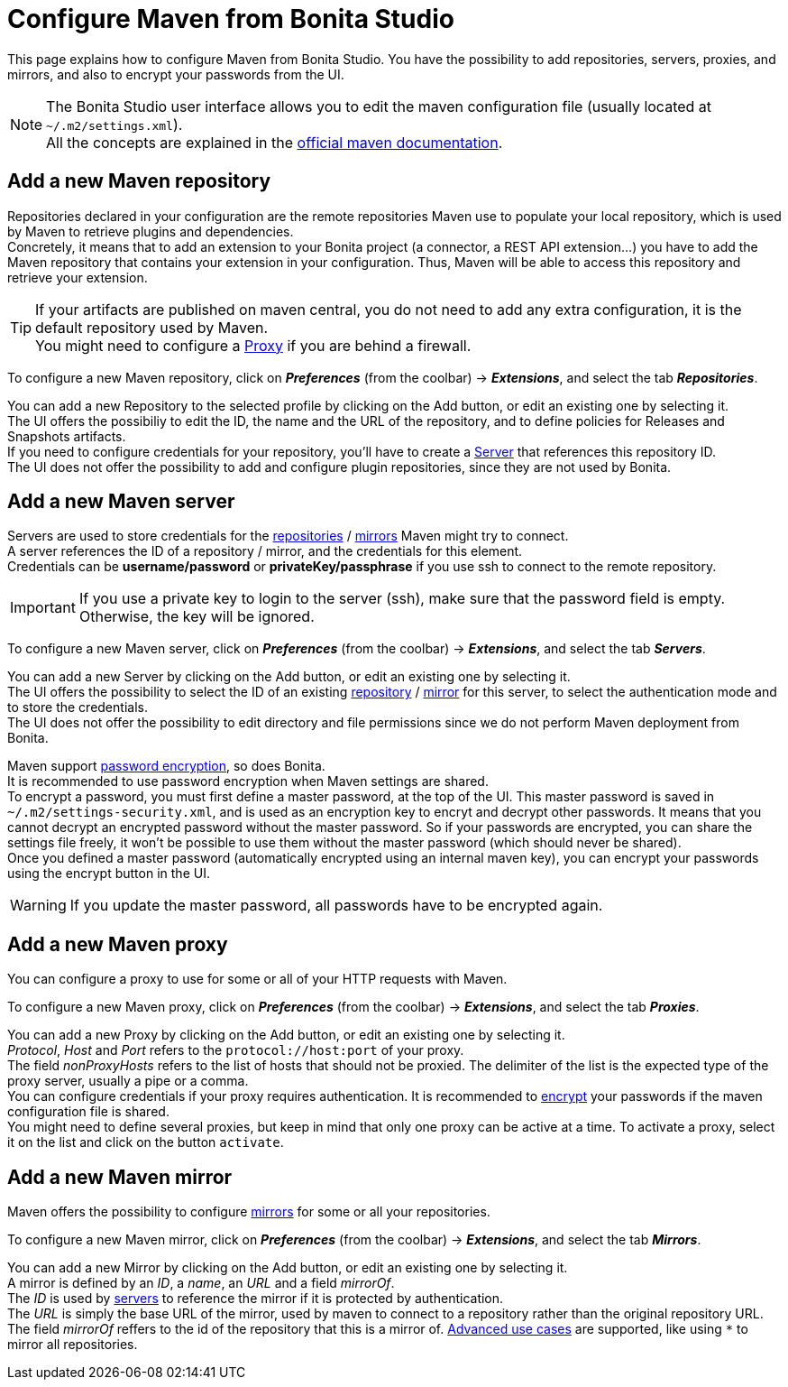= Configure Maven from Bonita Studio
:page-aliases: ROOT:configure-maven.adoc
:description: Update maven configuration to add repositories, proxy, mirrors, servers and encrypt passwords.

This page explains how to configure Maven from Bonita Studio. You have the possibility to add repositories, servers, proxies, and mirrors, and also to encrypt your passwords from the UI.

[NOTE]
====
The Bonita Studio user interface allows you to edit the maven configuration file (usually located at `~/.m2/settings.xml`). +
All the concepts are explained in the https://maven.apache.org/settings.html[official maven documentation].
====

[#repositories]
== Add a new Maven repository

Repositories declared in your configuration are the remote repositories Maven use to populate your local repository, which is used by Maven to retrieve plugins and dependencies. +
Concretely, it means that to add an extension to your Bonita project (a connector, a REST API extension...) you have to add the Maven repository that contains your extension in your configuration. Thus, Maven will be able to access this repository and retrieve your extension.

[TIP]
====
If your artifacts are published on maven central, you do not need to add any extra configuration, it is the default repository used by Maven. +
You might need to configure a xref:proxies[Proxy] if you are behind a firewall. 
====

To configure a new Maven repository, click on *_Preferences_* (from the coolbar) -> *_Extensions_*, and select the tab *_Repositories_*.

You can add a new Repository to the selected profile by clicking on the Add button, or edit an existing one by selecting it. +
The UI offers the possibiliy to edit the ID, the name and the URL of the repository, and to define policies for Releases and Snapshots artifacts. +
If you need to configure credentials for your repository, you'll have to create a xref:servers[Server] that references this repository ID. +
The UI does not offer the possibility to add and configure plugin repositories, since they are not used by Bonita.

[#servers]
== Add a new Maven server

Servers are used to store credentials for the xref:repositories[repositories] / xref:mirrors[mirrors] Maven might try to connect. +
A server references the ID of a repository / mirror, and the credentials for this element. +
Credentials can be *username/password* or *privateKey/passphrase* if you use ssh to connect to the remote repository.

[IMPORTANT]
====
If you use a private key to login to the server (ssh), make sure that the password field is empty. Otherwise, the key will be ignored. 
====

To configure a new Maven server, click on *_Preferences_* (from the coolbar) -> *_Extensions_*, and select the tab *_Servers_*.

You can add a new Server by clicking on the Add button, or edit an existing one by selecting it. +
The UI offers the possibility to select the ID of an existing xref:repositories[repository] / xref:mirrors[mirror] for this server, to select the authentication mode and to store the credentials. +
The UI does not offer the possibility to edit directory and file permissions since we do not perform Maven deployment from Bonita.

[#encryption]
Maven support https://maven.apache.org/guides/mini/guide-encryption.html[password encryption], so does Bonita. +
It is recommended to use password encryption when Maven settings are shared. +
To encrypt a password, you must first define a master password, at the top of the UI. This master password is saved in `~/.m2/settings-security.xml`, and is used as an encryption key to encryt and decrypt other passwords. It means that you cannot decrypt an encrypted password without the master password. So if your passwords are encrypted, you can share the settings file freely, it won't be possible to use them without the master password (which should never be shared). +
Once you defined a master password (automatically encrypted using an internal maven key), you can encrypt your passwords using the encrypt button in the UI.

[WARNING]
====
If you update the master password, all passwords have to be encrypted again. 
====

[#proxies]
== Add a new Maven proxy

You can configure a proxy to use for some or all of your HTTP requests with Maven.

To configure a new Maven proxy, click on *_Preferences_* (from the coolbar) -> *_Extensions_*, and select the tab *_Proxies_*.

You can add a new Proxy by clicking on the Add button, or edit an existing one by selecting it. +
_Protocol_, _Host_ and _Port_ refers to the `protocol://host:port` of your proxy. + 
The field _nonProxyHosts_ refers to the list of hosts that should not be proxied. The delimiter of the list is the expected type of the proxy server, usually a pipe or a comma. +
You can configure credentials if your proxy requires authentication. It is recommended to xref:encryption[encrypt] your passwords if the maven configuration file is shared. +
You might need to define several proxies, but keep in mind that only one proxy can be active at a time. To activate a proxy, select it on the list and click on the button `activate`.

[#mirrors]
== Add a new Maven mirror

Maven offers the possibility to configure https://maven.apache.org/guides/mini/guide-mirror-settings.html[mirrors] for some or all your repositories. 

To configure a new Maven mirror, click on *_Preferences_* (from the coolbar) -> *_Extensions_*, and select the tab *_Mirrors_*.

You can add a new Mirror by clicking on the Add button, or edit an existing one by selecting it. +
A mirror is defined by an _ID_, a _name_, an _URL_ and a field _mirrorOf_. +
The _ID_ is used by xref:servers[servers] to reference the mirror if it is protected by authentication. +
The _URL_ is simply the base URL of the mirror, used by maven to connect to a repository rather than the original repository URL. +
The field _mirrorOf_ reffers to the id of the repository that this is a mirror of. https://maven.apache.org/guides/mini/guide-mirror-settings.html#advanced-mirror-specification[Advanced use cases] are supported, like using `*` to mirror all repositories.